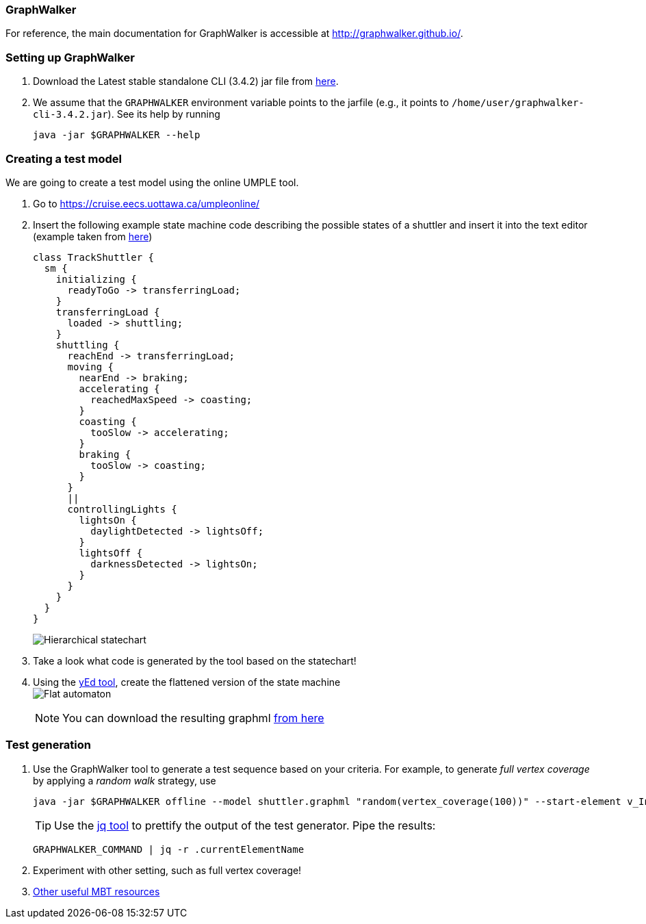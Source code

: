 === GraphWalker

For reference, the main documentation for GraphWalker is accessible at http://graphwalker.github.io/.

=== Setting up GraphWalker

. Download the Latest stable standalone CLI (3.4.2) jar file from link:http://graphwalker.github.io/download/[here].

. We assume that the `GRAPHWALKER` environment variable points to the jarfile (e.g., it points to `/home/user/graphwalker-cli-3.4.2.jar`). See its help by running
+
[source,java]
----
java -jar $GRAPHWALKER --help
----

=== Creating a test model

We are going to create a test model using the online UMPLE tool.

. Go to https://cruise.eecs.uottawa.ca/umpleonline/

. Insert the following example state machine code describing the possible states of a shuttler and insert it into the text editor (example taken from link:http://cruise.eecs.uottawa.ca/umple/StateMachineRegions.html[here])
+
[source,none]
----
class TrackShuttler {
  sm {
    initializing {
      readyToGo -> transferringLoad;
    }
    transferringLoad {
      loaded -> shuttling;
    }
    shuttling {
      reachEnd -> transferringLoad;
      moving {
        nearEnd -> braking;
        accelerating {
          reachedMaxSpeed -> coasting;
        }
        coasting {
          tooSlow -> accelerating;
        }
        braking {
          tooSlow -> coasting;
        }
      }
      ||
      controllingLights {
        lightsOn {
          daylightDetected -> lightsOff;
        }
        lightsOff {
          darknessDetected -> lightsOn;
        }
      }
    }
  }
}
----
+
image:figs/shuttler-sm.png[Hierarchical statechart]

. Take a look what code is generated by the tool based on the statechart!

. Using the link:https://www.yworks.com/yed/[yEd tool], create the flattened version of the state machine +
image:figs/shuttler-graph.png[Flat automaton] +
[NOTE]
You can download the resulting graphml link:figs/shuttler.graphml[from here]

=== Test generation

. Use the GraphWalker tool to generate a test sequence based on your criteria. For example, to generate _full vertex coverage_ by applying a _random walk_ strategy, use 
+
[source,bash]
----
java -jar $GRAPHWALKER offline --model shuttler.graphml "random(vertex_coverage(100))" --start-element v_Initializing
----
+
[TIP]
Use the link:https://stedolan.github.io/jq/[jq tool] to prettify the output of the test generator. Pipe the results: +
+
[source,none]
----
GRAPHWALKER_COMMAND | jq -r .currentElementName
----

. Experiment with other setting, such as full vertex coverage!



. link:http://graphwalker.github.io/MBT_How_to/[Other useful MBT resources]
